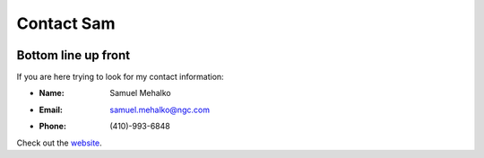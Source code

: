 ===========
Contact Sam
===========

.. |cardFront| image:: docs/imgs/businessCardFront.png
   :alt: Busniess Card Front
.. |cardBack| image:: docs/imgs/businessCardBack.png
   :alt: Busniess Card Back

|cardFront| |cardBack|


.. |badge1| image:: https://img.shields.io/github/license/contact-sam/contact_sam
   :alt: GitHub License
.. |badge2| image:: https://img.shields.io/tokei/lines/github/contact-sam/contact_sam
   :alt: Lines of Code

|badge1| |badge2|

Bottom line up front
--------------------

If you are here trying to look for my contact information:

- :Name: Samuel Mehalko
- :Email: samuel.mehalko@ngc.com
- :Phone: (410)-993-6848

Check out the `website
<https://contact-sam.github.io/contact_sam/>`_.